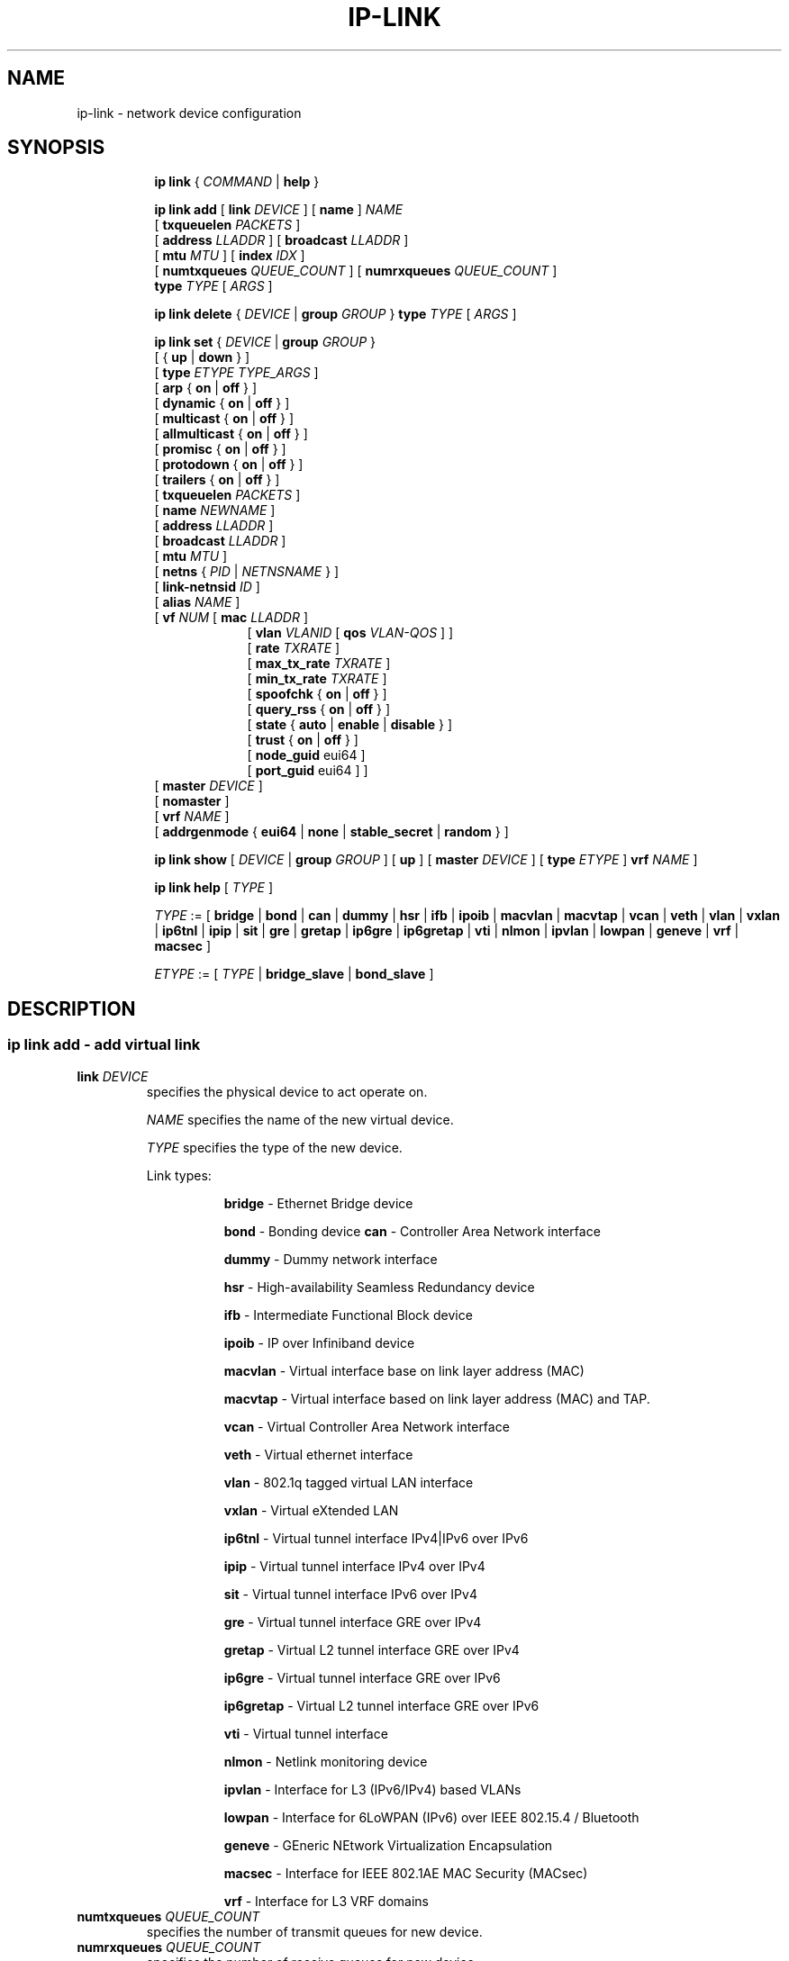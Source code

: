 .TH IP\-LINK 8 "13 Dec 2012" "iproute2" "Linux"
.SH "NAME"
ip-link \- network device configuration
.SH "SYNOPSIS"
.sp
.ad l
.in +8
.ti -8
.B ip link
.RI  " { " COMMAND " | "
.BR help " }"
.sp

.ti -8
.BI "ip link add"
.RB "[ " link
.IR DEVICE " ]"
.RB "[ " name " ]"
.I NAME
.br
.RB "[ " txqueuelen
.IR PACKETS " ]"
.br
.RB "[ " address
.IR LLADDR " ]"
.RB "[ " broadcast
.IR LLADDR " ]"
.br
.RB "[ " mtu
.IR MTU " ]"
.RB "[ " index
.IR IDX " ]"
.br
.RB "[ " numtxqueues
.IR QUEUE_COUNT " ]"
.RB "[ " numrxqueues
.IR QUEUE_COUNT " ]"
.br
.BI type " TYPE"
.RI "[ " ARGS " ]"

.ti -8
.BR "ip link delete " {
.IR DEVICE " | "
.BI "group " GROUP
}
.BI type " TYPE"
.RI "[ " ARGS " ]"

.ti -8
.BR "ip link set " {
.IR DEVICE " | "
.BI "group " GROUP
}
.br
.RB "[ { " up " | " down " } ]"
.br
.RB "[ " type
.IR "ETYPE TYPE_ARGS" " ]"
.br
.RB "[ " arp " { " on " | " off " } ]"
.br
.RB "[ " dynamic " { " on " | " off " } ]"
.br
.RB "[ " multicast " { " on " | " off " } ]"
.br
.RB "[ " allmulticast " { " on " | " off " } ]"
.br
.RB "[ " promisc " { " on " | " off " } ]"
.br
.RB "[ " protodown " { " on " | " off " } ]"
.br
.RB "[ " trailers " { " on " | " off " } ]"
.br
.RB "[ " txqueuelen
.IR PACKETS " ]"
.br
.RB "[ " name
.IR NEWNAME " ]"
.br
.RB "[ " address
.IR LLADDR " ]"
.br
.RB "[ " broadcast
.IR LLADDR " ]"
.br
.RB "[ " mtu
.IR MTU " ]"
.br
.RB "[ " netns " {"
.IR PID " | " NETNSNAME " } ]"
.br
.RB "[ " link-netnsid
.IR ID " ]"
.br
.RB "[ " alias
.IR NAME  " ]"
.br
.RB "[ " vf
.IR NUM " ["
.B  mac
.IR LLADDR " ]"
.br
.in +9
.RB "[ " vlan
.IR VLANID " [ "
.B qos
.IR VLAN-QOS " ] ]"
.br
.RB "[ " rate
.IR TXRATE " ]"
.br
.RB "[ " max_tx_rate
.IR TXRATE " ]"
.br
.RB "[ " min_tx_rate
.IR TXRATE " ]"
.br
.RB "[ " spoofchk " { " on " | " off " } ]"
.br
.RB "[ " query_rss " { " on " | " off " } ]"
.br
.RB "[ " state " { " auto " | " enable " | " disable " } ]"
.br
.RB "[ " trust " { " on " | " off " } ]"
.br
.RB "[ " node_guid " eui64 ]"
.br
.RB "[ " port_guid " eui64 ] ]"
.br
.in -9
.RB "[ " master
.IR DEVICE " ]"
.br
.RB "[ " nomaster " ]"
.br
.RB "[ " vrf
.IR NAME " ]"
.br
.RB "[ " addrgenmode " { " eui64 " | " none " | " stable_secret " | " random " } ]"


.ti -8
.B ip link show
.RI "[ " DEVICE " | "
.B group
.IR GROUP " ] ["
.BR up " ] ["
.B master
.IR DEVICE " ] ["
.B type
.IR ETYPE " ]"
.B vrf
.IR NAME " ]"

.ti -8
.B ip link help
.RI "[ " TYPE " ]"

.ti -8
.IR TYPE " := [ "
.BR bridge " | "
.BR bond " | "
.BR can " | "
.BR dummy " | "
.BR hsr " | "
.BR ifb " | "
.BR ipoib " |"
.BR macvlan  " | "
.BR macvtap  " | "
.BR vcan " | "
.BR veth " | "
.BR vlan " | "
.BR vxlan " |"
.BR ip6tnl " |"
.BR ipip " |"
.BR sit " |"
.BR gre " |"
.BR gretap " |"
.BR ip6gre " |"
.BR ip6gretap " |"
.BR vti " |"
.BR nlmon " |"
.BR ipvlan " |"
.BR lowpan " |"
.BR geneve " |"
.BR vrf " |"
.BR macsec " ]"

.ti -8
.IR ETYPE " := [ " TYPE " |"
.BR bridge_slave " | " bond_slave " ]"

.SH "DESCRIPTION"
.SS ip link add - add virtual link

.TP
.BI link " DEVICE "
specifies the physical device to act operate on.

.I NAME
specifies the name of the new virtual device.

.I TYPE
specifies the type of the new device.
.sp
Link types:

.in +8
.B bridge
- Ethernet Bridge device
.sp
.B bond
- Bonding device
.B can
- Controller Area Network interface
.sp
.B dummy
- Dummy network interface
.sp
.B hsr
- High-availability Seamless Redundancy device
.sp
.B ifb
- Intermediate Functional Block device
.sp
.B ipoib
- IP over Infiniband device
.sp
.B macvlan
- Virtual interface base on link layer address (MAC)
.sp
.B macvtap
- Virtual interface based on link layer address (MAC) and TAP.
.sp
.B vcan
- Virtual Controller Area Network interface
.sp
.B veth
- Virtual ethernet interface
.sp
.BR vlan
- 802.1q tagged virtual LAN interface
.sp
.BR vxlan
- Virtual eXtended LAN
.sp
.BR ip6tnl
- Virtual tunnel interface IPv4|IPv6 over IPv6
.sp
.BR ipip
- Virtual tunnel interface IPv4 over IPv4
.sp
.BR sit
- Virtual tunnel interface IPv6 over IPv4
.sp
.BR gre
- Virtual tunnel interface GRE over IPv4
.sp
.BR gretap
- Virtual L2 tunnel interface GRE over IPv4
.sp
.BR ip6gre
- Virtual tunnel interface GRE over IPv6
.sp
.BR ip6gretap
- Virtual L2 tunnel interface GRE over IPv6
.sp
.BR vti
- Virtual tunnel interface
.sp
.BR nlmon
- Netlink monitoring device
.sp
.BR ipvlan
- Interface for L3 (IPv6/IPv4) based VLANs
.sp
.BR lowpan
- Interface for 6LoWPAN (IPv6) over IEEE 802.15.4 / Bluetooth
.sp
.BR geneve
- GEneric NEtwork Virtualization Encapsulation
.sp
.BR macsec
- Interface for IEEE 802.1AE MAC Security (MACsec)
.sp
.BR vrf
- Interface for L3 VRF domains
.in -8

.TP
.BI numtxqueues " QUEUE_COUNT "
specifies the number of transmit queues for new device.

.TP
.BI numrxqueues " QUEUE_COUNT "
specifies the number of receive queues for new device.

.TP
.BI index " IDX "
specifies the desired index of the new virtual device. The link creation fails, if the index is busy.

.TP
VLAN Type Support
For a link of type
.I VLAN
the following additional arguments are supported:

.BI "ip link add
.BI link " DEVICE "
.BI name " NAME "
.B "type vlan"
[
.BI protocol " VLAN_PROTO "
]
.BI id " VLANID "
[
.BR reorder_hdr " { " on " | " off " } "
]
[
.BR gvrp " { " on " | " off " } "
]
[
.BR mvrp " { " on " | " off " } "
]
[
.BR loose_binding " { " on " | " off " } "
]
[
.BI ingress-qos-map " QOS-MAP "
]
[
.BI egress-qos-map " QOS-MAP "
]

.in +8
.sp
.BI protocol " VLAN_PROTO "
- either 802.1Q or 802.1ad.

.BI id " VLANID "
- specifies the VLAN Identifer to use. Note that numbers with a leading " 0 " or " 0x " are interpreted as octal or hexadeimal, respectively.

.BR reorder_hdr " { " on " | " off " } "
- specifies whether ethernet headers are reordered or not (default is
.BR on ")."

.in +4
If
.BR reorder_hdr " is " on
then VLAN header will be not inserted immediately but only before passing to the
physical device (if this device does not support VLAN offloading), the similar
on the RX direction - by default the packet will be untagged before being
received by VLAN device. Reordering allows to accelerate tagging on egress and
to hide VLAN header on ingress so the packet looks like regular Ethernet packet,
at the same time it might be confusing for packet capture as the VLAN header
does not exist within the packet.

VLAN offloading can be checked by
.BR ethtool "(8):"
.in +4
.sp
.B ethtool -k
<phy_dev> |
.RB grep " tx-vlan-offload"
.sp
.in -4
where <phy_dev> is the physical device to which VLAN device is bound.
.in -4

.BR gvrp " { " on " | " off " } "
- specifies whether this VLAN should be registered using GARP VLAN Registration Protocol.

.BR mvrp " { " on " | " off " } "
- specifies whether this VLAN should be registered using Multiple VLAN Registration Protocol.

.BR loose_binding " { " on " | " off " } "
- specifies whether the VLAN device state is bound to the physical device state.

.BI ingress-qos-map " QOS-MAP "
- defines a mapping of VLAN header prio field to the Linux internal packet
priority on incoming frames. The format is FROM:TO with multiple mappings
separated by spaces.

.BI egress-qos-map " QOS-MAP "
- defines a mapping of Linux internal packet priority to VLAN header prio field
but for outgoing frames. The format is the same as for ingress-qos-map.
.in +4

Linux packet priority can be set by
.BR iptables "(8)":
.in +4
.sp
.B iptables
-t mangle -A POSTROUTING [...] -j CLASSIFY --set-class 0:4
.sp
.in -4
and this "4" priority can be used in the egress qos mapping to set VLAN prio "5":
.sp
.in +4
.B ip
link set veth0.10 type vlan egress 4:5
.in -4
.in -4
.in -8

.TP
VXLAN Type Support
For a link of type
.I VXLAN
the following additional arguments are supported:

.BI "ip link add " DEVICE
.BI type " vxlan " id " VNI"
[
.BI dev " PHYS_DEV "
.RB " ] [ { " group " | " remote " } "
.I IPADDR
] [
.B local
.RI "{ "IPADDR " | "any " } "
] [
.BI ttl " TTL "
] [
.BI tos " TOS "
] [
.BI flowlabel " FLOWLABEL "
] [
.BI dstport " PORT "
] [
.BI srcport " MIN MAX "
] [
.RB [ no ] learning
] [
.RB [ no ] proxy
] [
.RB [ no ] rsc
] [
.RB [ no ] l2miss
] [
.RB [ no ] l3miss
] [
.RB [ no ] udpcsum
] [
.RB [ no ] udp6zerocsumtx
] [
.RB [ no ] udp6zerocsumrx
] [
.BI ageing " SECONDS "
] [
.BI maxaddress " NUMBER "
] [
.RB [ no ] external
] [
.B gbp
] [
.B gpe
]

.in +8
.sp
.BI  id " VNI "
- specifies the VXLAN Network Identifer (or VXLAN Segment
Identifier) to use.

.BI dev " PHYS_DEV"
- specifies the physical device to use for tunnel endpoint communication.

.sp
.BI group " IPADDR"
- specifies the multicast IP address to join.
This parameter cannot be specified with the
.B remote
parameter.

.sp
.BI remote " IPADDR"
- specifies the unicast destination IP address to use in outgoing packets
when the destination link layer address is not known in the VXLAN device
forwarding database. This parameter cannot be specified with the
.B group
parameter.

.sp
.BI local " IPADDR"
- specifies the source IP address to use in outgoing packets.

.sp
.BI ttl " TTL"
- specifies the TTL value to use in outgoing packets.

.sp
.BI tos " TOS"
- specifies the TOS value to use in outgoing packets.

.sp
.BI flowlabel " FLOWLABEL"
- specifies the flow label to use in outgoing packets.

.sp
.BI dstport " PORT"
- specifies the UDP destination port to communicate to the remote VXLAN tunnel endpoint.

.sp
.BI srcport " MIN MAX"
- specifies the range of port numbers to use as UDP
source ports to communicate to the remote VXLAN tunnel endpoint.

.sp
.RB [ no ] learning
- specifies if unknown source link layer addresses and IP addresses
are entered into the VXLAN device forwarding database.

.sp
.RB [ no ] rsc
- specifies if route short circuit is turned on.

.sp
.RB [ no ] proxy
- specifies ARP proxy is turned on.

.sp
.RB [ no ] l2miss
- specifies if netlink LLADDR miss notifications are generated.

.sp
.RB [ no ] l3miss
- specifies if netlink IP ADDR miss notifications are generated.

.sp
.RB [ no ] udpcsum
- specifies if UDP checksum is calculated for transmitted packets over IPv4.

.sp
.RB [ no ] udp6zerocsumtx
- skip UDP checksum calculation for transmitted packets over IPv6.

.sp
.RB [ no ] udp6zerocsumrx
- allow incoming UDP packets over IPv6 with zero checksum field.

.sp
.BI ageing " SECONDS"
- specifies the lifetime in seconds of FDB entries learnt by the kernel.

.sp
.BI maxaddress " NUMBER"
- specifies the maximum number of FDB entries.

.sp
.RB [ no ] external
- specifies whether an external control plane
.RB "(e.g. " "ip route encap" )
or the internal FDB should be used.

.sp
.B gbp
- enables the Group Policy extension (VXLAN-GBP).

.in +4
Allows to transport group policy context across VXLAN network peers.
If enabled, includes the mark of a packet in the VXLAN header for outgoing
packets and fills the packet mark based on the information found in the
VXLAN header for incomming packets.

Format of upper 16 bits of packet mark (flags);

.in +2
+-+-+-+-+-+-+-+-+-+-+-+-+-+-+-+-+
.br
|-|-|-|-|-|-|-|-|-|D|-|-|A|-|-|-|
.br
+-+-+-+-+-+-+-+-+-+-+-+-+-+-+-+-+

.B D :=
Don't Learn bit. When set, this bit indicates that the egress
VTEP MUST NOT learn the source address of the encapsulated frame.

.B A :=
Indicates that the group policy has already been applied to
this packet. Policies MUST NOT be applied by devices when the A bit is set.
.in -2

Format of lower 16 bits of packet mark (policy ID):

.in +2
+-+-+-+-+-+-+-+-+-+-+-+-+-+-+-+-+
.br
|        Group Policy ID        |
.br
+-+-+-+-+-+-+-+-+-+-+-+-+-+-+-+-+
.in -2

Example:
  iptables -A OUTPUT [...] -j MARK --set-mark 0x800FF

.in -4

.sp
.B gpe
- enables the Generic Protocol extension (VXLAN-GPE). Currently, this is
only supported together with the
.B external
keyword.

.in -8

.TP
GRE, IPIP, SIT Type Support
For a link of types
.I GRE/IPIP/SIT
the following additional arguments are supported:

.BI "ip link add " DEVICE
.BR type " { " gre " | " ipip " | " sit " }"
.BI " remote " ADDR " local " ADDR
[
.BR encap " { " fou " | " gue " | " none " }"
] [
.BR encap-sport " { " \fIPORT " | " auto " }"
] [
.BI "encap-dport " PORT
] [
.RB [ no ] encap-csum
] [
.RB [ no ] encap-remcsum
]

.in +8
.sp
.BI  remote " ADDR "
- specifies the remote address of the tunnel.

.sp
.BI  local " ADDR "
- specifies the fixed local address for tunneled packets.
It must be an address on another interface on this host.

.sp
.BR encap " { " fou " | " gue " | " none " }"
- specifies type of secondary UDP encapsulation. "fou" indicates
Foo-Over-UDP, "gue" indicates Generic UDP Encapsulation.

.sp
.BR encap-sport " { " \fIPORT " | " auto " }"
- specifies the source port in UDP encapsulation.
.IR PORT
indicates the port by number, "auto"
indicates that the port number should be chosen automatically
(the kernel picks a flow based on the flow hash of the
encapsulated packet).

.sp
.RB [ no ] encap-csum
- specifies if UDP checksums are enabled in the secondary
encapsulation.

.sp
.RB [ no ] encap-remcsum
- specifies if Remote Checksum Offload is enabled. This is only
applicable for Generic UDP Encapsulation.

.in -8

.TP
IP6GRE/IP6GRETAP Type Support
For a link of type
.I IP6GRE/IP6GRETAP
the following additional arguments are supported:

.BI "ip link add " DEVICE
.BR type " { " ip6gre " | " ip6gretap " }"
.BI remote " ADDR " local " ADDR"
[
.RB [ i | o ] seq
] [
.RB [ i | o ] key
.I KEY
] [
.RB [ i | o ] csum
] [
.BI hoplimit " TTL "
] [
.BI encaplimit " ELIM "
] [
.BI tclass " TCLASS "
] [
.BI flowlabel " FLOWLABEL "
] [
.BI "dscp inherit"
] [
.BI dev " PHYS_DEV "
]

.in +8
.sp
.BI  remote " ADDR "
- specifies the remote IPv6 address of the tunnel.

.sp
.BI  local " ADDR "
- specifies the fixed local IPv6 address for tunneled packets.
It must be an address on another interface on this host.

.sp
.RB  [ i | o ] seq
- serialize packets.
The
.B oseq
flag enables sequencing of outgoing packets.
The
.B iseq
flag requires that all input packets are serialized.

.sp
.RB  [ i | o ] key " \fIKEY"
- use keyed GRE with key
.IR KEY ". "KEY
is either a number or an IPv4 address-like dotted quad.
The
.B key
parameter specifies the same key to use in both directions.
The
.BR ikey " and " okey
parameters specify different keys for input and output.

.sp
.RB  [ i | o ] csum
- generate/require checksums for tunneled packets.
The
.B ocsum
flag calculates checksums for outgoing packets.
The
.B icsum
flag requires that all input packets have the correct
checksum. The
.B csum
flag is equivalent to the combination
.BR "icsum ocsum" .

.sp
.BI  hoplimit " TTL"
- specifies Hop Limit value to use in outgoing packets.

.sp
.BI  encaplimit " ELIM"
- specifies a fixed encapsulation limit. Default is 4.

.sp
.BI  flowlabel " FLOWLABEL"
- specifies a fixed flowlabel.

.sp
.BI  tclass " TCLASS"
- specifies the traffic class field on
tunneled packets, which can be specified as either a two-digit
hex value (e.g. c0) or a predefined string (e.g. internet).
The value
.B inherit
causes the field to be copied from the original IP header. The
values
.BI "inherit/" STRING
or
.BI "inherit/" 00 ".." ff
will set the field to
.I STRING
or
.IR 00 ".." ff
when tunneling non-IP packets. The default value is 00.

.in -8

.TP
IPoIB Type Support
For a link of type
.I IPoIB
the following additional arguments are supported:

.BI "ip link add " DEVICE " name " NAME
.BR "type ipoib " [ " pkey \fIPKEY" " ] [ " mode " \fIMODE \fR]"

.in +8
.sp
.BI  pkey " PKEY "
- specifies the IB P-Key to use.

.BI  mode " MODE "
- specifies the mode (datagram or connected) to use.

.TP
GENEVE Type Support
For a link of type
.I GENEVE
the following additional arguments are supported:

.BI "ip link add " DEVICE
.BI type " geneve " id " VNI " remote " IPADDR"
[
.BI ttl " TTL "
] [
.BI tos " TOS "
] [
.BI flowlabel " FLOWLABEL "
]

.in +8
.sp
.BI  id " VNI "
- specifies the Virtual Network Identifer to use.

.sp
.BI remote " IPADDR"
- specifies the unicast destination IP address to use in outgoing packets.

.sp
.BI ttl " TTL"
- specifies the TTL value to use in outgoing packets.

.sp
.BI tos " TOS"
- specifies the TOS value to use in outgoing packets.

.sp
.BI flowlabel " FLOWLABEL"
- specifies the flow label to use in outgoing packets.

.in -8

.TP
MACVLAN and MACVTAP Type Support
For a link of type
.I MACVLAN
or
.I MACVTAP
the following additional arguments are supported:

.BI "ip link add link " DEVICE " name " NAME
.BR type " { " macvlan " | " macvtap " } "
.BR mode " { " private " | " vepa " | " bridge " | " passthru
.RB " [ " nopromisc " ] } "

.in +8
.sp
.BR type " { " macvlan " | " macvtap " } "
- specifies the link type to use.
.BR macvlan " creates just a virtual interface, while "
.BR macvtap " in addition creates a character device "
.BR /dev/tapX " to be used just like a " tuntap " device."

.B mode private
- Do not allow communication between
.B macvlan
instances on the same physical interface, even if the external switch supports
hairpin mode.

.B mode vepa
- Virtual Ethernet Port Aggregator mode. Data from one
.B macvlan
instance to the other on the same physical interface is transmitted over the
physical interface. Either the attached switch needs to support hairpin mode,
or there must be a TCP/IP router forwarding the packets in order to allow
communication. This is the default mode.

.B mode bridge
- In bridge mode, all endpoints are directly connected to each other,
communication is not redirected through the physical interface's peer.

.BR mode " " passthru " [ " nopromisc " ] "
- This mode gives more power to a single endpoint, usually in
.BR macvtap " mode. It is not allowed for more than one endpoint on the same "
physical interface. All traffic will be forwarded to this endpoint, allowing
virtio guests to change MAC address or set promiscuous mode in order to bridge
the interface or create vlan interfaces on top of it. By default, this mode
forces the underlying interface into promiscuous mode. Passing the
.BR nopromisc " flag prevents this, so the promisc flag may be controlled "
using standard tools.
.in -8

.TP
High-availability Seamless Redundancy (HSR) Support
For a link of type
.I HSR
the following additional arguments are supported:

.BI "ip link add link " DEVICE " name " NAME " type hsr"
.BI slave1 " SLAVE1-IF " slave2 " SLAVE2-IF "
.RB [ " supervision"
.IR ADDR-BYTE " ] ["
.BR version " { " 0 " | " 1 " } ]"

.in +8
.sp
.BR type " hsr "
- specifies the link type to use, here HSR.

.BI slave1 " SLAVE1-IF "
- Specifies the physical device used for the first of the two ring ports.

.BI slave2 " SLAVE2-IF "
- Specifies the physical device used for the second of the two ring ports.

.BI supervision " ADDR-BYTE"
- The last byte of the multicast address used for HSR supervision frames.
Default option is "0", possible values 0-255.

.BR version " { " 0 " | " 1 " }"
- Selects the protocol version of the interface. Default option is "0", which
corresponds to the 2010 version of the HSR standard. Option "1" activates the
2012 version.
.in -8

.TP
MACsec Type Support
For a link of type
.I MACsec
the following additional arguments are supported:

.BI "ip link add link " DEVICE " name " NAME " type macsec"
[
.BI port " PORT"
|
.BI sci " SCI"
] [
.BI cipher " CIPHER_SUITE"
] [
.BR icvlen " { "
.IR 8..16 " } ] ["
.BR encrypt " {"
.BR on " | " off " } ] [ "
.BR send_sci " { " on " | " off " } ] ["
.BR end_station " { " on " | " off " } ] ["
.BR scb " { " on " | " off " } ] ["
.BR protect " { " on " | " off " } ] ["
.BR replay " { " on " | " off " }"
.BR window " { "
.IR 0..2^32-1 " } ] ["
.BR validate " { " strict " | " check " | " disabled " } ] ["
.BR encodingsa " { "
.IR 0..3 " } ]"

.in +8
.sp
.BI  port " PORT "
- sets the port number for this MACsec device.

.sp
.BI sci " SCI "
- sets the SCI for this MACsec device.

.sp
.BI cipher " CIPHER_SUITE "
- defines the cipher suite to use.

.sp
.BI icvlen " LENGTH "
- sets the length of the Integrity Check Value (ICV).

.sp
.BR "encrypt on " or " encrypt off"
- switches between authenticated encryption, or authenticity mode only.

.sp
.BR "send_sci on " or " send_sci off"
- specifies whether the SCI is included in every packet, or only when it is necessary.

.sp
.BR "end_station on " or " end_station off"
- sets the End Station bit.

.sp
.BR "scb on " or " scb off"
- sets the Single Copy Broadcast bit.

.sp
.BR "protect on " or " protect off"
- enables MACsec protection on the device.

.sp
.BR "replay on " or " replay off"
- enables replay protection on the device.

.in +8

.sp
.BI window " SIZE "
- sets the size of the replay window.

.in -8

.sp
.BR "validate strict " or " validate check " or " validate disabled"
- sets the validation mode on the device.

.sp
.BI encodingsa " AN "
- sets the active secure association for transmission.

.in -8

.TP
VRF Type Support
For a link of type
.I VRF
the following additional arguments are supported:

.BI "ip link add " DEVICE " type vrf table " TABLE

.in +8
.sp
.BR table " table id associated with VRF device"

.in -8

.SS ip link delete - delete virtual link

.TP
.BI dev " DEVICE "
specifies the virtual device to act operate on.

.TP
.BI group " GROUP "
specifies the group of virtual links to delete. Group 0 is not allowed to be
deleted since it is the default group.

.TP
.BI type " TYPE "
specifies the type of the device.

.SS ip link set - change device attributes

.PP
.B Warning:
If multiple parameter changes are requested,
.B ip
aborts immediately after any of the changes have failed.
This is the only case when
.B ip
can move the system to an unpredictable state. The solution
is to avoid changing several parameters with one
.B ip link set
call.

.TP
.BI dev " DEVICE "
.I DEVICE
specifies network device to operate on. When configuring SR-IOV Virtual Function
(VF) devices, this keyword should specify the associated Physical Function (PF)
device.

.TP
.BI group " GROUP "
.I GROUP
has a dual role: If both group and dev are present, then move the device to the
specified group. If only a group is specified, then the command operates on
all devices in that group.

.TP
.BR up " and " down
change the state of the device to
.B UP
or
.BR "DOWN" .

.TP
.BR "arp on " or " arp off"
change the
.B NOARP
flag on the device.

.TP
.BR "multicast on " or " multicast off"
change the
.B MULTICAST
flag on the device.

.TP
.BR "protodown on " or " protodown off"
change the
.B PROTODOWN
state on the device. Indicates that a protocol error has been detected on the port. Switch drivers can react to this error by doing a phys down on the switch port.

.TP
.BR "dynamic on " or " dynamic off"
change the
.B DYNAMIC
flag on the device. Indicates that address can change when interface goes down (currently
.B NOT
used by the Linux).

.TP
.BI name " NAME"
change the name of the device. This operation is not
recommended if the device is running or has some addresses
already configured.

.TP
.BI txqueuelen " NUMBER"
.TP
.BI txqlen " NUMBER"
change the transmit queue length of the device.

.TP
.BI mtu " NUMBER"
change the
.I MTU
of the device.

.TP
.BI address " LLADDRESS"
change the station address of the interface.

.TP
.BI broadcast " LLADDRESS"
.TP
.BI brd " LLADDRESS"
.TP
.BI peer " LLADDRESS"
change the link layer broadcast address or the peer address when
the interface is
.IR "POINTOPOINT" .

.TP
.BI netns " NETNSNAME " \fR| " PID"
move the device to the network namespace associated with name
.IR "NETNSNAME " or
.RI process " PID".

Some devices are not allowed to change network namespace: loopback, bridge,
ppp, wireless. These are network namespace local devices. In such case
.B ip
tool will return "Invalid argument" error. It is possible to find out if device is local
to a single network namespace by checking
.B netns-local
flag in the output of the
.BR ethtool ":"

.in +8
.B ethtool -k
.I DEVICE
.in -8

To change network namespace for wireless devices the
.B iw
tool can be used. But it allows to change network namespace only for physical devices and by process
.IR PID .

.TP
.BI alias " NAME"
give the device a symbolic name for easy reference.

.TP
.BI group " GROUP"
specify the group the device belongs to.
The available groups are listed in file
.BR "/group" .

.TP
.BI vf " NUM"
specify a Virtual Function device to be configured. The associated PF device
must be specified using the
.B dev
parameter.

.in +8
.BI mac " LLADDRESS"
- change the station address for the specified VF. The
.B vf
parameter must be specified.

.sp
.BI vlan " VLANID"
- change the assigned VLAN for the specified VF. When specified, all traffic
sent from the VF will be tagged with the specified VLAN ID. Incoming traffic
will be filtered for the specified VLAN ID, and will have all VLAN tags
stripped before being passed to the VF. Setting this parameter to 0 disables
VLAN tagging and filtering. The
.B vf
parameter must be specified.

.sp
.BI qos " VLAN-QOS"
- assign VLAN QOS (priority) bits for the VLAN tag. When specified, all VLAN
tags transmitted by the VF will include the specified priority bits in the
VLAN tag. If not specified, the value is assumed to be 0. Both the
.B vf
and
.B vlan
parameters must be specified. Setting both
.B vlan
and
.B qos
as 0 disables VLAN tagging and filtering for the VF.

.sp
.BI rate " TXRATE"
-- change the allowed transmit bandwidth, in Mbps, for the specified VF.
Setting this parameter to 0 disables rate limiting.
.B vf
parameter must be specified.
Please use new API
.B "max_tx_rate"
option instead.

.sp
.BI max_tx_rate " TXRATE"
- change the allowed maximum transmit bandwidth, in Mbps, for the specified VF.
.B vf
parameter must be specified.

.sp
.BI min_tx_rate " TXRATE"
- change the allowed minimum transmit bandwidth, in Mbps, for the specified VF.
Minimum TXRATE should be always <= Maximum TXRATE.
.B vf
parameter must be specified.

.sp
.BI spoofchk " on|off"
- turn packet spoof checking on or off for the specified VF.
.sp
.BI query_rss " on|off"
- toggle the ability of querying the RSS configuration of a specific VF. VF RSS information like RSS hash key may be considered sensitive on some devices where this information is shared between VF and PF and thus its querying may be prohibited by default.
.sp
.BI state " auto|enable|disable"
- set the virtual link state as seen by the specified VF. Setting to auto means a
reflection of the PF link state, enable lets the VF to communicate with other VFs on
this host even if the PF link state is down, disable causes the HW to drop any packets
sent by the VF.
.sp
.BI trust " on|off"
- trust the specified VF user. This enables that VF user can set a specific feature
which may impact security and/or performance. (e.g. VF multicast promiscuous mode)
.sp
.BI node_guid " eui64"
- configure node GUID for the VF.
.sp
.BI port_guid " eui64"
- configure port GUID for the VF.
.in -8

.TP
.BI master " DEVICE"
set master device of the device (enslave device).

.TP
.BI nomaster
unset master device of the device (release device).

.TP
.BI addrgenmode " eui64|none|stable_secret|random"
set the IPv6 address generation mode

.I eui64
- use a Modified EUI-64 format interface identifier

.I none
- disable automatic address generation

.I stable_secret
- generate the interface identifier based on a preset /proc/sys/net/ipv6/conf/{default,DEVICE}/stable_secret

.I random
- like stable_secret, but auto-generate a new random secret if none is set

.TP
.BR "link-netnsid "
set peer netnsid for a cross-netns interface

.TP
.BI type " ETYPE TYPE_ARGS"
Change type-specific settings. For a list of supported types and arguments refer
to the description of
.B "ip link add"
above. In addition to that, it is possible to manipulate settings to slave
devices:

.TP
Bridge Slave Support
For a link with master
.B bridge
the following additional arguments are supported:

.B "ip link set type bridge_slave"
[
.BI state " STATE"
] [
.BI priority " PRIO"
] [
.BI cost " COST"
] [
.BR guard " { " on " | " off " }"
] [
.BR hairpin " { " on " | " off " }"
] [
.BR fastleave " { " on " | " off " }"
] [
.BR root_block " { " on " | " off " }"
] [
.BR learning " { " on " | " off " }"
] [
.BR flood " { " on " | " off " }"
] [
.BR proxy_arp " { " on " | " off " }"
] [
.BR proxy_arp_wifi " { " on " | " off " }"
] [
.BI mcast_router " MULTICAST_ROUTER"
] [
.BR mcast_fast_leave " { " on " | " off "} ]"

.in +8
.sp
.BI state " STATE"
- Set port state.
.I STATE
is a number representing the following states:
.BR 0 " (disabled),"
.BR 1 " (listening),"
.BR 2 " (learning),"
.BR 3 " (forwarding),"
.BR 4 " (blocking)."

.BI priority " PRIO"
- set port priority (a 16bit unsigned value).

.BI cost " COST"
- set port cost (a 32bit unsigned value).

.BR guard " { " on " | " off " }"
- block incoming BPDU packets on this port.

.BR hairpin " { " on " | " off " }"
- enable hairpin mode on this port. This will allow incoming packets on this
port to be reflected back.

.BR fastleave " { " on " | " off " }"
- enable multicast fast leave on this port.

.BR root_block " { " on " | " off " }"
- block this port from becoming the bridge's root port.

.BR learning " { " on " | " off " }"
- allow MAC address learning on this port.

.BR flood " { " on " | " off " }"
- open the flood gates on this port, i.e. forward all unicast frames to this
port also. Requires
.BR proxy_arp " and " proxy_arp_wifi
to be turned off.

.BR proxy_arp " { " on " | " off " }"
- enable proxy ARP on this port.

.BR proxy_arp_wifi " { " on " | " off " }"
- enable proxy ARP on this port which meets extended requirements by IEEE
802.11 and Hotspot 2.0 specifications.

.BI mcast_router " MULTICAST_ROUTER"
- configure this port for having multicast routers attached. A port with a
multicast router will receive all multicast traffic.
.I MULTICAST_ROUTER
may be either
.B 0
to disable multicast routers on this port,
.B 1
to let the system detect the presence of of routers (this is the default),
.B 2
to permanently enable multicast traffic forwarding on this port or
.B 3
to enable multicast routers temporarily on this port, not depending on incoming
queries.

.BR mcast_fast_leave " { " on " | " off " }"
- this is a synonym to the
.B fastleave
option above.

.in -8

.TP
Bonding Slave Support
For a link with master
.B bond
the following additional arguments are supported:

.B "ip link set type bond_slave"
[
.BI queue_id " ID"
]

.in +8
.sp
.BI queue_id " ID"
- set the slave's queue ID (a 16bit unsigned value).

.in -8

.SS  ip link show - display device attributes

.TP
.BI dev " NAME " (default)
.I NAME
specifies the network device to show.
If this argument is omitted all devices in the default group are listed.

.TP
.BI group " GROUP "
.I GROUP
specifies what group of devices to show.

.TP
.B up
only display running interfaces.

.TP
.BI master " DEVICE "
.I DEVICE
specifies the master device which enslaves devices to show.

.TP
.BI vrf " NAME "
.I NAME
speficies the VRF which enslaves devices to show.

.TP
.BI type " TYPE "
.I TYPE
specifies the type of devices to show.

Note that the type name is not checked against the list of supported types -
instead it is sent as-is to the kernel. Later it is used to filter the returned
interface list by comparing it with the relevant attribute in case the kernel
didn't filter already. Therefore any string is accepted, but may lead to empty
output.

.SS  ip link help - display help

.PP
.I "TYPE"
specifies which help of link type to dislpay.

.SS
.I GROUP
may be a number or a string from the file
.B /group
which can be manually filled.

.SH "EXAMPLES"
.PP
ip link show
.RS 4
Shows the state of all network interfaces on the system.
.RE
.PP
ip link show type bridge
.RS 4
Shows the bridge devices.
.RE
.PP
ip link show type vlan
.RS 4
Shows the vlan devices.
.RE
.PP
ip link show master br0
.RS 4
Shows devices enslaved by br0
.RE
.PP
ip link set dev ppp0 mtu 1400
.RS 4
Change the MTU the ppp0 device.
.RE
.PP
ip link add link eth0 name eth0.10 type vlan id 10
.RS 4
Creates a new vlan device eth0.10 on device eth0.
.RE
.PP
ip link delete dev eth0.10
.RS 4
Removes vlan device.
.RE

ip link help gre
.RS 4
Display help for the gre link type.
.RE
.PP
ip link add name tun1 type ipip remote 192.168.1.1
local 192.168.1.2 ttl 225 encap gue encap-sport auto
encap-dport 5555 encap-csum encap-remcsum
.RS 4
Creates an IPIP that is encapsulated with Generic UDP Encapsulation,
and the outer UDP checksum and remote checksum offload are enabled.

.RE
.PP
ip link add link wpan0 lowpan0 type lowpan
.RS 4
Creates a 6LoWPAN interface named lowpan0 on the underlying
IEEE 802.15.4 device wpan0.
.RE

.SH SEE ALSO
.br
.BR ip (8),
.BR ip-netns (8),
.BR ethtool (8),
.BR iptables (8)

.SH AUTHOR
Original Manpage by Michail Litvak <mci@owl.openwall.com>
